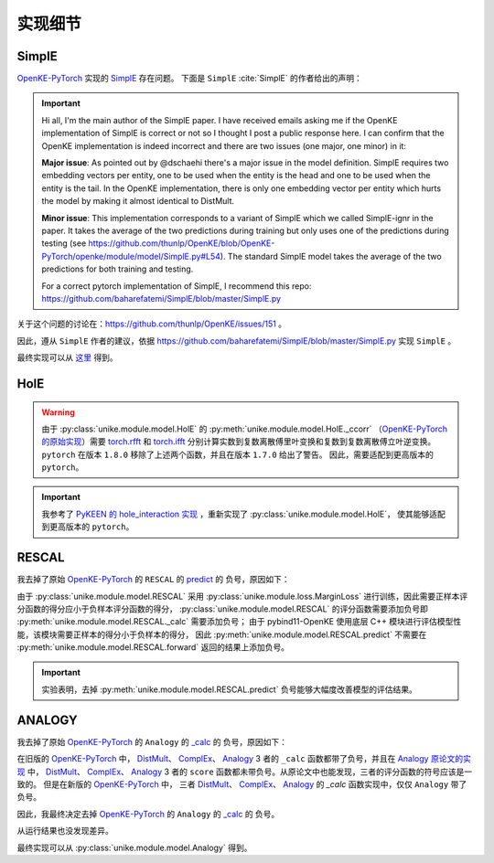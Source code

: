 实现细节
==================================

SimplE
---------

`OpenKE-PyTorch <https://github.com/thunlp/OpenKE/tree/OpenKE-PyTorch>`__ 实现的 `SimplE <https://github.com/CPU-DS/UniKE/blob/thunlp-OpenKE-PyTorch/openke/module/model/SimplE.py>`__ 存在问题。
下面是 ``SimplE`` :cite:`SimplE` 的作者给出的声明：

.. Important::

    Hi all, I'm the main author of the SimplE paper. I have received emails asking me if the OpenKE implementation of SimplE is correct or not so I thought I post a public response here. I can confirm that the OpenKE implementation is indeed incorrect and there are two issues (one major, one minor) in it:
    
    **Major issue**: As pointed out by @dschaehi there's a major issue in the model definition. SimplE requires two embedding vectors per entity, one to be used when the entity is the head and one to be used when the entity is the tail. In the OpenKE implementation, there is only one embedding vector per entity which hurts the model by making it almost identical to DistMult.
    
    **Minor issue**: This implementation corresponds to a variant of SimplE which we called SimplE-ignr in the paper. It takes the average of the two predictions during training but only uses one of the predictions during testing (see https://github.com/thunlp/OpenKE/blob/OpenKE-PyTorch/openke/module/model/SimplE.py#L54). The standard SimplE model takes the average of the two predictions for both training and testing.

    For a correct pytorch implementation of SimplE, I recommend this repo: https://github.com/baharefatemi/SimplE/blob/master/SimplE.py

关于这个问题的讨论在：https://github.com/thunlp/OpenKE/issues/151 。

因此，遵从 ``SimplE`` 作者的建议，依据 https://github.com/baharefatemi/SimplE/blob/master/SimplE.py 实现 ``SimplE`` 。

最终实现可以从 `这里 <_modules/unike/module/model/SimplE.html#SimplE>`_ 得到。

.. _details_hole:

HolE
---------

.. WARNING:: 由于 :py:class:`unike.module.model.HolE` 的
    :py:meth:`unike.module.model.HolE._ccorr` （`OpenKE-PyTorch 的原始实现 <https://github.com/CPU-DS/UniKE/blob/thunlp-OpenKE-PyTorch/openke/module/model/HolE.py#L60>`__）需要
    `torch.rfft <https://pytorch.org/docs/1.7.0/generated/torch.rfft.html#torch.rfft>`_ 和 `torch.ifft <https://pytorch.org/docs/1.7.0/generated/torch.ifft.html#torch.ifft>`_ 分别计算实数到复数离散傅里叶变换和复数到复数离散傅立叶逆变换。
    ``pytorch`` 在版本 ``1.8.0`` 移除了上述两个函数，并且在版本 ``1.7.0`` 给出了警告。
    因此，需要适配到更高版本的 ``pytorch``。

.. Important::
    我参考了 `PyKEEN 的 hole_interaction 实现 <https://pykeen.readthedocs.io/en/stable/api/pykeen.nn.functional.hole_interaction.html#pykeen.nn.functional.hole_interaction>`_ ，重新实现了 :py:class:`unike.module.model.HolE`，
    使其能够适配到更高版本的 ``pytorch``。

RESCAL
---------

我去掉了原始 `OpenKE-PyTorch <https://github.com/thunlp/OpenKE/tree/OpenKE-PyTorch>`__ 的 ``RESCAL`` 的
`predict <https://github.com/CPU-DS/UniKE/blob/thunlp-OpenKE-PyTorch/openke/module/model/RESCAL.py#L45>`__ 的
负号，原因如下：

由于 :py:class:`unike.module.model.RESCAL` 采用 :py:class:`unike.module.loss.MarginLoss` 进行训练，因此需要正样本评分函数的得分应小于负样本评分函数的得分，
:py:class:`unike.module.model.RESCAL` 的评分函数需要添加负号即 :py:meth:`unike.module.model.RESCAL._calc` 需要添加负号；
由于 pybind11-OpenKE 使用底层 C++ 模块进行评估模型性能，该模块需要正样本的得分小于负样本的得分，
因此 :py:meth:`unike.module.model.RESCAL.predict` 不需要在 :py:meth:`unike.module.model.RESCAL.forward` 返回的结果上添加负号。

.. Important::
    实验表明，去掉 :py:meth:`unike.module.model.RESCAL.predict` 负号能够大幅度改善模型的评估结果。

ANALOGY
---------

我去掉了原始 `OpenKE-PyTorch <https://github.com/thunlp/OpenKE/tree/OpenKE-PyTorch>`__ 的 ``Analogy`` 的
`_calc <https://github.com/CPU-DS/UniKE/blob/thunlp-OpenKE-PyTorch/openke/module/model/Analogy.py#L27>`__ 的
负号，原因如下：

在旧版的 `OpenKE-PyTorch <https://github.com/thunlp/OpenKE/tree/OpenKE-PyTorch(old)>`__ 中，
`DistMult <https://github.com/thunlp/OpenKE/blob/OpenKE-PyTorch(old)/models/DistMult.py#L23>`__、
`ComplEx <https://github.com/thunlp/OpenKE/blob/OpenKE-PyTorch(old)/models/ComplEx.py#L36>`__、
`Analogy <https://github.com/thunlp/OpenKE/blob/OpenKE-PyTorch(old)/models/Analogy.py#L30>`__ 3 者的
``_calc`` 函数都带了负号，并且在
`Analogy 原论文的实现 <https://github.com/quark0/ANALOGY>`__ 中，
`DistMult <https://github.com/quark0/ANALOGY/blob/master/main.cpp#L487>`__、
`ComplEx <https://github.com/quark0/ANALOGY/blob/master/main.cpp#L527>`__、
`Analogy <https://github.com/quark0/ANALOGY/blob/master/main.cpp#L583>`__ 3 者的
``score`` 函数都未带负号。从原论文中也能发现，三者的评分函数的符号应该是一致的。
但是在新版的 `OpenKE-PyTorch <https://github.com/thunlp/OpenKE/tree/OpenKE-PyTorch>`__ 中，
三者 `DistMult <https://github.com/CPU-DS/UniKE/blob/thunlp-OpenKE-PyTorch/openke/module/model/DistMult.py#L40>`__、
`ComplEx <https://github.com/CPU-DS/UniKE/blob/thunlp-OpenKE-PyTorch/openke/module/model/ComplEx.py#L21>`__、
`Analogy <https://github.com/CPU-DS/UniKE/blob/thunlp-OpenKE-PyTorch/openke/module/model/Analogy.py#L27>`__ 的
`_calc` 函数实现中，仅仅 ``Analogy`` 带了负号。

因此，我最终决定去掉 `OpenKE-PyTorch <https://github.com/thunlp/OpenKE/tree/OpenKE-PyTorch>`__ 的 ``Analogy`` 的
`_calc <https://github.com/CPU-DS/UniKE/blob/thunlp-OpenKE-PyTorch/openke/module/model/Analogy.py#L27>`__ 的
负号。

从运行结果也没发现差异。 

最终实现可以从 :py:class:`unike.module.model.Analogy` 得到。